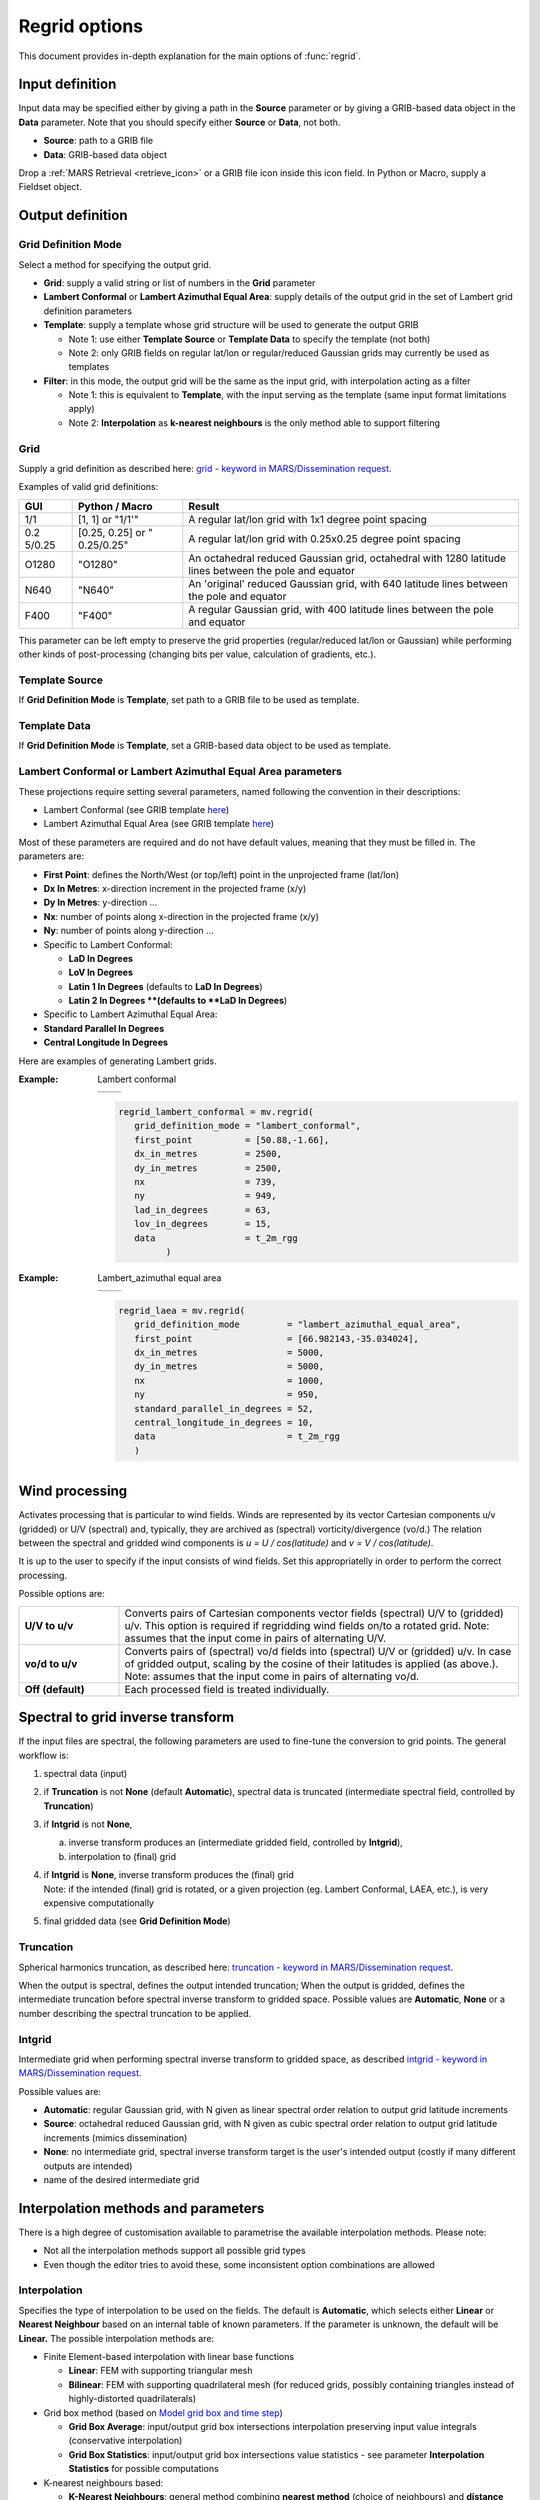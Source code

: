 .. _regrid_explained:

Regrid options
///////////////////

This document provides in-depth explanation for the main options of :func:`regrid`.

Input definition
================

Input data may be specified either by giving a path in the **Source**
parameter or by giving a GRIB-based data object in the **Data**
parameter. Note that you should specify either **Source** or **Data**,
not both.

-  **Source**: path to a GRIB file

-  **Data**: GRIB-based data object

Drop a :ref:`MARS
Retrieval <retrieve_icon>` or
a GRIB file icon inside this icon field. In Python or Macro, supply a
Fieldset object.

Output definition
=================

Grid Definition Mode
--------------------

Select a method for specifying the output grid.

-  **Grid**: supply a valid string or list of numbers in the **Grid**
   parameter

-  **Lambert Conformal** or **Lambert Azimuthal Equal Area**: supply
   details of the output grid in the set of Lambert grid definition
   parameters

-  **Template**: supply a template whose grid structure will be used to
   generate the output GRIB

   -  Note 1: use either **Template Source** or **Template Data** to
      specify the template (not both)

   -  Note 2: only GRIB fields on regular lat/lon or regular/reduced
      Gaussian grids may currently be used as templates

-  **Filter**: in this mode, the output grid will be the same as the
   input grid, with interpolation acting as a filter

   -  Note 1: this is equivalent to **Template**, with the input serving
      as the template (same input format limitations apply)

   -  Note 2: **Interpolation** as **k-nearest neighbours** is the only
      method able to support filtering

Grid
----

Supply a grid definition as described here: `grid - keyword in
MARS/Dissemination
request <https://confluence.ecmwf.int/pages/viewpage.action?pageId=123799065>`__.

Examples of valid grid definitions:

+--------+------------+------------------------------------------------+
| GUI    | Python /   | Result                                         |
|        | Macro      |                                                |
+========+============+================================================+
| 1/1    | [1, 1] or  | A regular lat/lon grid with 1x1 degree point   |
|        | "1/1'"     | spacing                                        |
+--------+------------+------------------------------------------------+
| 0.2    | [0.25,     | A regular lat/lon grid with 0.25x0.25 degree   |
| 5/0.25 | 0.25] or   | point spacing                                  |
|        | "          |                                                |
|        | 0.25/0.25" |                                                |
+--------+------------+------------------------------------------------+
| O1280  | "O1280"    | An octahedral reduced Gaussian grid,           |
|        |            | octahedral with 1280 latitude lines between    |
|        |            | the pole and equator                           |
+--------+------------+------------------------------------------------+
| N640   | "N640"     | An 'original' reduced Gaussian grid, with 640  |
|        |            | latitude lines between the pole and equator    |
+--------+------------+------------------------------------------------+
| F400   | "F400"     | A regular Gaussian grid, with 400 latitude     |
|        |            | lines between the pole and equator             |
+--------+------------+------------------------------------------------+

This parameter can be left empty to preserve the grid properties
(regular/reduced lat/lon or Gaussian) while performing other kinds of
post-processing (changing bits per value, calculation of gradients,
etc.).

Template Source
---------------

If **Grid Definition Mode** is **Template**, set path to a GRIB file to
be used as template.

Template Data
-------------

If **Grid Definition Mode** is **Template**, set a GRIB-based data
object to be used as template.

Lambert Conformal or Lambert Azimuthal Equal Area parameters
------------------------------------------------------------

These projections require setting several parameters, named following
the convention in their descriptions:

-  Lambert Conformal (see GRIB template `here <https://apps.ecmwf.int/codes/grib/format/grib2/templates/3/30>`_)

-  Lambert Azimuthal Equal Area (see GRIB template `here <https://apps.ecmwf.int/codes/grib/format/grib2/templates/3/140>`_)

Most of these parameters are required and do not have default values,
meaning that they must be filled in. The parameters are:

-  **First Point**: defines the North/West (or top/left) point in the
   unprojected frame (lat/lon)

-  **Dx In Metres**: x-direction increment in the projected frame (x/y)

-  **Dy In Metres**: y-direction ...

-  **Nx**: number of points along x-direction in the projected frame
   (x/y)

-  **Ny**: number of points along y-direction ...

-  Specific to Lambert Conformal:

   -  **LaD In Degrees**

   -  **LoV In Degrees**

   -  **Latin 1 In Degrees** (defaults to **LaD In Degrees**)

   -  **Latin 2 In Degrees **(defaults to **LaD In Degrees**)

-  Specific to Lambert Azimuthal Equal Area:

-  **Standard Parallel In Degrees**

-  **Central Longitude In Degrees**

Here are examples of generating Lambert grids.

:Example: Lambert conformal

   .. list-table::
      :widths: 50 50

      * -  .. image:: /_static/ug/regrid_explained/image2.png
               :width: 200px
        -  .. image:: /_static/ug/regrid_explained/image3.png
               :width: 200px

   .. code-block:: python

      regrid_lambert_conformal = mv.regrid(
         grid_definition_mode = "lambert_conformal",
         first_point          = [50.88,-1.66],
         dx_in_metres         = 2500,
         dy_in_metres         = 2500,
         nx                   = 739,
         ny                   = 949,
         lad_in_degrees       = 63,
         lov_in_degrees       = 15,
         data                 = t_2m_rgg
               )

:Example: Lambert_azimuthal equal area

   .. list-table::
      :widths: 50 50

      * -  .. image:: /_static/ug/regrid_explained/image4.png
               :width: 200px
        -  ..  image:: /_static/ug/regrid_explained/image5.png
               :width: 200px

   .. code-block:: python

      regrid_laea = mv.regrid(
         grid_definition_mode         = "lambert_azimuthal_equal_area",
         first_point                  = [66.982143,-35.034024],
         dx_in_metres                 = 5000,
         dy_in_metres                 = 5000,
         nx                           = 1000,
         ny                           = 950,
         standard_parallel_in_degrees = 52,
         central_longitude_in_degrees = 10,
         data                         = t_2m_rgg
         )


Wind processing
===============

Activates processing that is particular to wind fields. Winds are
represented by its vector Cartesian components u/v (gridded) or U/V
(spectral) and, typically, they are archived as (spectral)
vorticity/divergence (vo/d.) The relation between the spectral and
gridded wind components is *u = U / cos(latitude)* and *v = V /
cos(latitude)*.

It is up to the user to specify if the input consists of wind fields.
Set this appropriatelly in order to perform the correct processing.

Possible options are:

.. list-table::
   :widths: 20 80

   * - **U/V to u/v**
     - Converts pairs of Cartesian components vector fields (spectral) U/V to (gridded) u/v. This option is required if regridding wind fields on/to a rotated grid. Note: assumes that the input come in pairs of alternating U/V.
   * - **vo/d to u/v**
     - Converts pairs of (spectral) vo/d fields into (spectral) U/V or (gridded) u/v. In case of gridded output, scaling by the cosine of their latitudes is applied (as above.). Note: assumes that the input come in pairs of alternating vo/d.
   * - **Off (default)**
     - Each processed field is treated individually.

Spectral to grid inverse transform
==================================

If the input files are spectral, the following parameters are used to
fine-tune the conversion to grid points. The general workflow is:

1. spectral data (input)

2. if **Truncation** is not **None** (default **Automatic**), spectral
   data is truncated (intermediate spectral field, controlled by
   **Truncation**)

3. if **Intgrid** is not **None**,

   a. inverse transform produces an (intermediate gridded field,
      controlled by **Intgrid**),

   b. interpolation to (final) grid

4. | if **Intgrid** is **None**, inverse transform produces the
     (final) grid
   | Note: if the intended (final) grid is rotated, or a given
     projection (eg. Lambert Conformal, LAEA, etc.), is very expensive
     computationally

5. final gridded data (see **Grid Definition Mode**)

Truncation
----------

Spherical harmonics truncation, as described here: `truncation - keyword
in MARS/Dissemination
request <https://confluence.ecmwf.int/pages/viewpage.action?pageId=149341825>`__.

When the output is spectral, defines the output intended truncation;
When the output is gridded, defines the intermediate truncation before
spectral inverse transform to gridded space. Possible values
are **Automatic**, **None** or a number describing the spectral
truncation to be applied.

Intgrid
-------

Intermediate grid when performing spectral inverse transform to gridded
space, as described `intgrid - keyword in MARS/Dissemination
request <https://confluence.ecmwf.int/pages/viewpage.action?pageId=149341832>`__.

Possible values are:

-  **Automatic**: regular Gaussian grid, with N given as linear spectral
   order relation to output grid latitude increments

-  **Source**: octahedral reduced Gaussian grid, with N given as cubic
   spectral order relation to output grid latitude increments (mimics
   dissemination)

-  **None**: no intermediate grid, spectral inverse transform target is
   the user's intended output (costly if many different outputs are
   intended)

-  name of the desired intermediate grid

Interpolation methods and parameters
====================================

There is a high degree of customisation available to parametrise the
available interpolation methods. Please note:

-  Not all the interpolation methods support all possible grid types

-  Even though the editor tries to avoid these, some inconsistent option
   combinations are allowed

Interpolation
-------------

Specifies the type of interpolation to be used on the fields. The
default is **Automatic**, which selects either **Linear** or **Nearest
Neighbour** based on an internal table of known parameters. If the
parameter is unknown, the default will be **Linear.** The possible
interpolation methods are:

-  Finite Element-based interpolation with linear base functions

   -  **Linear**: FEM with supporting triangular mesh

   -  **Bilinear**: FEM with supporting quadrilateral mesh (for reduced
      grids, possibly containing triangles instead of highly-distorted
      quadrilaterals)

-  Grid box method (based on `Model grid box and time
   step <https://confluence.ecmwf.int/display/CKB/Model+grid+box+and+time+step>`__)

   -  **Grid Box Average**: input/output grid box intersections
      interpolation preserving input value integrals (conservative
      interpolation)

   -  **Grid Box Statistics**: input/output grid box intersections value
      statistics - see parameter **Interpolation Statistics** for
      possible computations

-  K-nearest neighbours based:

   -  **K-Nearest Neighbours**: general method combining **nearest
      method** (choice of  neighbours) and **distance
      weighting** (choice of interpolating neighbour values)

   -  **Nearest Neighbour**: parametrised version of *K-Nearest
      Neighbours* to chose a nearest neighbouring input point to define
      output point value

   -  **Nearest LSM**: interpolated output point takes input only from
      input points of the same type (land or sea — requires setting
      land/sea masks)

-  Structured methods, exploiting grid structure and configurable
   stencil for fast interpolations (non cacheable, so do not benefit
   from speedups on subsequent runs)

   -  **Structured Bilinear**: bilinear interpolation

   -  **Structured Bicubic**: bicubic interpolation

   -  **Structured Biquasicubic**: computationally economic bicubic
      interpolation

-  Automatic: see above.

Nearest Method
--------------

Available for any of the 'nearest' interpolation methods; Supports
**Interpolation** **K-Nearest Neighbours** or **Nearest LSM**. Possible
values are:


.. list-table::
   :widths: 20 80

   * - **Distance**
     - input points with radius (option Distance) of output point
   * - **Nclosest**
     - n-closest input points (option **Nclosest**) to output point (default 4)
   * - **Distance and nclosest**
     - input points respecting **Distance ∩ Nclosest**
   * - **Distance or nclosest**
     - input points respecting **Distance U Nclosest**
   * - **Nclosest or nearest**
     - n-closest input points (option **Nclosest**), if all are at the same distance (within option **Distance Tolerance**) return all points within that distance (robust interpolation of pole values)
   * - **Nearest neighbour with lowest index**
     - nearest input point, if at the same distance to other points (option **Nclosest**) chosen by lowest index
   * - **Sample**
     - Sample of n-closest points (option **Nclosest**) out of input points with radius (option **Distance**) of output point, not sorted by distance
   * - **Sorted sample**
     -  as above, sorted by distance

Associated options supporting **Grid Box Statistics** (described above):

-  **Distance**: in [m] choice of closest points by distance to input
   point

-  **Distance Tolerance**: in [m] tolerance checking the farthest from
   nearest points (when **Nearest Method** is **Nclosest or nearest**)

-  **Nclosest**: choice of n-closest input points to input point

Interpolation Statistics
------------------------

Associated options supporting **Nearest Method** (described above).
Possible values are:

-  count

-  count_above_upper_limit

-  count_below_lower_limit

-  maximum

-  minimum

-  mode_real

-  mode_integral

-  mode_boolean

-  median_integral

-  median_boolean

-  mean

-  variance

-  skewness

-  kurtosis

-  stddev

-  automatic

Distance Weighting
------------------

Only available if **Interpolation** is **K Nearest Neighbours**. General
way on how to interpolate input neighbouring point values to output
points, including the Inverse Distance Weighting (IDW) class methods
(see
`Wikipedia <https://en.wikipedia.org/wiki/Inverse_distance_weighting>`__),
which operates over input points returned by **Nearest Method**.
Possible values are:

.. list-table::
   :widths: 20 80

   * - **Climate Filter**
     - filter for processing topographic data (see `IFS documentation, Part IV: Physical Processes <https://www.ecmwf.int/en/elibrary/19308-part-iv-physical-processes>`__,11.3.1 Smoothing operator)
   * - **Inverse Distance Weighting**
     - IDW of the form :math:`distance^{-1}`; If input points match output point, only that point's value is used for output
   * - **Inverse Distance Weighting Squared**
     - IDW of the form :math:`(1 + distance^{2})^{-1}`
   * - Shepard
     - DW of the form :math:`distance^{-p}` (option **Distance Weighting Shepard Power**, default 2.)
   * - **Gaussian**
     - IDW of the form :math:`exp(\frac{-distance^{2}}{2\sigma^{2}})` (option **Distance Weighting Gaussian Stddev**, default 1.)
   * - **Nearest Neighbour**
     - emulate **Interpolation** as **Nearest Neighbour** by picking first point (note that, when **Nearest Method** is **Sample**, a random near point is picked)
   * - **No**
     - no distance weighting, average input values (irrespective of distance)


On multiple input points, weights are normalised linearly to unity.
Associated options supporting **Distance Weighting** (described above):

-  **Distance Weighting Shepard Power**: specify Shepard's method power
   parameter
   (see `Wikipedia <https://en.wikipedia.org/wiki/Inverse_distance_weighting>`__ specific
   section)

-  **Distance Weighting Gaussian Stddev**: specify Gaussian standard
   deviation (see
   `Wikipedia <https://en.wikipedia.org/wiki/Normal_distribution>`__)

Non Linear
----------

This treatment is applied after calculation of the interpolation
weights, and before they are applied to input values to generate output
values. This allows modifications of these weights based on input data,
such as the presence of missing values — In any case, no missing values
are ever used for interpolation.

Most of the options avaiable concern modyfing the set of input points
weights pertaining to a specific output point. When removing
interpolation weights (pe. because they point to a missing value) all
the remaining interpolation weights are re-normalised (linearly) to
*sum(w\ i) = 1*.

Possible values are:

.. list-table::
   :widths: 20 80

   * - **Missing If All Missing**
     - if *all* input point values (contributing to an output point) are missing, set output value to missing (it requires all input point values to be missing)
   * - **Missing If Any Missing**
     - if *any* input point values (contributing to an output point) are missing, set output value to missing (it suffices one input missing value)
   * - **Missing If Heaviest Missing** (default)
     - if the most significant point for interpolation (largest interpolation weight) is missing, set output value to missing (typically, not generally, this corresponds to the nearest input point)
   * - **Simulated Missing Value**
     - allows a user-specified value (option **Simulated Missing Value**) with a tolerance (option **Simulated Missing Value Epsilon**).  In the presence of missing values this can can create wrong results.
   * - **Heaviest**
     - emulate **Interpolation** as **Nearest Neighbour** by selecting the most significant point for interpolation to each output point (discarding the other contributions)
   * - **No**
     - no non-linear corrections are applied. In the presence of missing values this can can create wrong results.

Associated options supporting **Non Linear** (described above):

-  **Simulated Missing Value**: if **Non Linear** is **Simulated Missing
   Value**, set which value should not be used for interpolation
   irrespective of how data is described

-  **Simulated Missing Value Epsilon**: if **Non Linear** is **Simulated
   Missing Value**, set tolerance when checking for value not be used
   for interpolation

Land-sea mask parameters
========================

Land-sea masks (LSMs) can be configured for two different purposes:

1. when **Interpolation** is **Nearest LSM**: use input/output LSMs to
   distinguish between points used for interpolation; If output point is
   land, only input points on land are used for interpolation
   (respectivelly for sea points)

2. when **Interpolation** is not **Nearest LSM** and **LSM** is **On**
   (as described here: `lsm - keyword in MARS/Dissemination
   request <https://confluence.ecmwf.int/pages/viewpage.action?pageId=149341727>`__):
   interpolation weights for input points are rebalanced (by factor
   **LSM Weight Adjustment**) if output point is of different type to
   input points; Results depend strongly on interpolation method (in
   addition to the LSM parameters)

Distance Weighting With LSM
---------------------------

Only available if **Interpolation**  is **Nearest LSM**. Possible values
are:

-  **Nearest LSM**: chose the closest input point (no disambiguation if
   there is more than one closest point at the same distance)

-  **Nearest LSM With Lowest Index**: cross-platform compatible version
   (of the above **Nearest LSM**) with disambiguation of closest input
   points at the same distance of output points

-  **Off**: use internal defaults (currently set to **Nearest LSM With
   Lowest Index**)

LSM Weight Adjustment
---------------------

Only available if **LSM** is **On**, this is the factor adjusting input
point weights if they are not of the same type (land/sea) as related
output point; On application, all contributing input point weights
are re-normalised (linearly) to *sum(w\ i) = 1*.

LSM Selection Input/Output
--------------------------

Specifies whether the input/output LSM file will come from **LSM Named
Input/Output** (named, default) or **LSM File Input/Output** (file).

LSM Named Input/Output
----------------------

Select one of the predefined names from the following:


.. list-table::
   :widths: 20 80

   * - **1km** (default)
     - binary-based LSM sourced from MODIS Land Water Mask MOD44W (see `referene <https://lpdaac.usgs.gov/products/mod44wv006/>`__)
   * - **10min**
     - binary-based LSM at high resolution (legacy, pre-climate files version 15)
   * - **O1280**
     - GRIB-based IFS supporting climate files version 15, on this specific grid
   * - **O640**
     - (as above, for this grid)
   * - **O320**
     - (as above, for this grid)
   * - **N320**
     - (as above, for this grid)
   * - **N256**
     - (as above, for this grid)
   * - **N128**
     - (as above, for this grid)


LSM File Input/Output
---------------------

Provide the path to an input/output LSM GRIB file.

LSM Interpolation Input/Output
------------------------------

If input/output is not on the same grid (geometry) as provided
input/output LSM (respectively), interpolate with this method to a
temporary LSM with required geometry.

LSM Value Threshold Input/Output
--------------------------------

For GRIB-based LSM (so excluding '1km' and '10min'), the threshold for
condition (value ≥ threshold) to distinguish *land* (true) from *sea*
(false).

Nabla differential operators
============================

This options allows application of differential operators to input
fields. The current available approach is similar as used in the Finite
Volume Module of the IFS, specifically:

1. `A finite-volume module for simulating global all-scale atmospheric
   flows <https://www.sciencedirect.com/science/article/pii/S0021999116001674>`__

2. `FVM 1.0: a nonhydrostatic finite-volume dynamical core for the
   IFS <https://gmd.copernicus.org/articles/12/651/2019/>`__

3. `Atlas: A library for numerical weather prediction and climate
   modelling <https://www.sciencedirect.com/science/article/pii/S0010465517302138>`__

It employs an edge-based, median-dual finite-volume method, with field
values interpreted as averaged quantities of the supporting "dual
cells".

There is support for both scalar and vector (u/v) fields; Due to the
geometrical interpretation being ill-posed at the poles (singularities)
there is an additional option to force missing values at the poles.

Nabla
-----

Activates a nabla (differential) operator processing on the fields.
Possible options are:


.. list-table::
   :widths: 30 70

   * - **Scalar Gradient**
     - Scalar field `gradient <https://en.wikipedia.org/wiki/Gradient>`__  (∇)
   * - **Scalar Laplaciant**
     - Scalar field `Laplacian <https://en.wikipedia.org/wiki/Vector_Laplacian>`__  (∇\ :sup:`2`)
   * - **UV Gradient**
     - Vector (u/v) field `gradient <https://en.wikipedia.org/wiki/Gradient>`__ (∇)
   * - **UV Divergence**
     - Vector (u/v) field `divergence <https://en.wikipedia.org/wiki/Divergence>`__ (∇⋅)
   * - **UV Vorticity**
     - Vector (u/v) field `vorticity or curl <https://en.wikipedia.org/wiki/Curl_(mathematics)>`__ (∇×)
   * - **Off** (default)
     - no differential processing

Nabla Poles Missing Values
--------------------------

Due to the supporting differential operators calculation method, values
aren't well defined at the poles (singularities); This option allows
forcing missing value at the poles. Possible values
are **On** and **Off.**

Extra Processing
================

Area
----

Supply a grid definition as described here: `area - keyword in
MARS/Dissemination
request <https://confluence.ecmwf.int/pages/viewpage.action?pageId=151520973>`__
(swapping north/south).

Specifies the geographical area that the output fields will cover, the
default being for the whole globe. Enter lat/lon in degree bounds of an
area separated by a "/" (south/west/north/east), or in Macro or Python
provide a list, e.g. [south, west, north, east]; alternatively, use the
assist button to define the area graphically.

For example, this set of parameters generates the following output data:

.. list-table::
    :widths: 50 50

    * -  .. code-block:: python

             t01 = mv.regrid(
                grid     = [0.1,0.1],
                area     = [31,-17,64,38],
                data     = t_2m
                )

             mv.plot(t01)

      -  ..  image:: /_static/ug/regrid_explained/image6.png
             :width: 200px


Frame
-----

Specifies the width of a frame within a given sub-area, as described
here `frame - keyword in MARS/Dissemination
request <https://confluence.ecmwf.int/pages/viewpage.action?pageId=118841732>`__.

The width of the frame is specified as an (integer) number of grid
points inwards from a given area. The following plots show a sub-area
with **Frame** set to 8.



.. list-table::
   :widths: 50 50

   * -  ..  image:: /_static/ug/regrid_explained/image7.png
               :width: 200px
     -  ..  image:: /_static/ug/regrid_explained/image8.png
               :width: 200px

Rotation
--------

Position of the South Pole of the intended rotated grid as lat/lon in
degree, as described here: `rotation - keyword in MARS/Dissemination
request <https://confluence.ecmwf.int/pages/viewpage.action?pageId=168664701>`__.

This is applicable to regular lat/lon or regular/reduced Gaussian grids.
Enter lat/lon in degree, or in Macro or Python, enter [lat, lon];
alternatively, use the  assist button to select the point graphically.

Accuracy
--------

Specifies the output **GRIB bitsPerValue**, as described here: `accuracy
- keyword in MARS/Dissemination
request <https://confluence.ecmwf.int/pages/viewpage.action?pageId=168664740>`__.

If left empty, this will take the value from the input fields. This
option can also be used to simply change the number of bits per value in
a Fieldset if no other processing options are given. Note that
if **Packing**  is set to **ieee**, then the only valid values for this
parameter are 32 and 64.

Packing
-------

Specifies the output **GRIB packingType**, as described here: `accuracy
- keyword in MARS/Dissemination
request <https://confluence.ecmwf.int/pages/viewpage.action?pageId=168664760>`__.

Possible values are (depending on build-time configuration):

-  As Input (default)

-  archived_value

-  complex

-  jpeg

-  second_order

-  simple

-  ieee

Edition
-------

Specifies the output **GRIB edition** (or format). Note that format
conversion is not supported.

Possible values are:

-  As Input (default)
-  1
-  2
